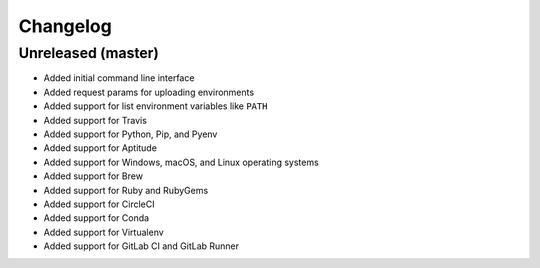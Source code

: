Changelog
=========

Unreleased (master)
-------------------

* Added initial command line interface
* Added request params for uploading environments
* Added support for list environment variables like ``PATH``
* Added support for Travis
* Added support for Python, Pip, and Pyenv
* Added support for Aptitude
* Added support for Windows, macOS, and Linux operating systems
* Added support for Brew
* Added support for Ruby and RubyGems
* Added support for CircleCI
* Added support for Conda
* Added support for Virtualenv
* Added support for GitLab CI and GitLab Runner
